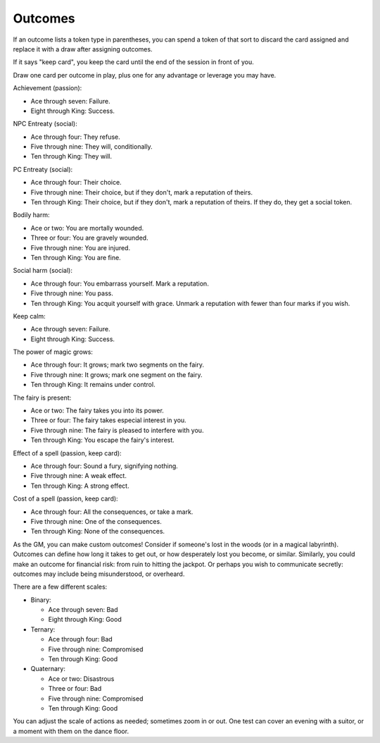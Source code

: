 .. _outcomes:

Outcomes
========

If an outcome lists a token type in parentheses, you can spend a token
of that sort to discard the card assigned and replace it with a draw
after assigning outcomes.

If it says "keep card", you keep the card until the end of the session
in front of you.

Draw one card per outcome in play, plus one for any advantage or
leverage you may have.

Achievement (passion):

-  Ace through seven: Failure.
-  Eight through King: Success.

NPC Entreaty (social):

-  Ace through four: They refuse.
-  Five through nine: They will, conditionally.
-  Ten through King: They will.

PC Entreaty (social):

-  Ace through four: Their choice.
-  Five through nine: Their choice, but if they don't, mark a reputation
   of theirs.
-  Ten through King: Their choice, but if they don't, mark a reputation
   of theirs. If they do, they get a social token.

Bodily harm:

-  Ace or two: You are mortally wounded.
-  Three or four: You are gravely wounded.
-  Five through nine: You are injured.
-  Ten through King: You are fine.

Social harm (social):

-  Ace through four: You embarrass yourself. Mark a reputation.
-  Five through nine: You pass.
-  Ten through King: You acquit yourself with grace. Unmark a reputation
   with fewer than four marks if you wish.

Keep calm:

-  Ace through seven: Failure.
-  Eight through King: Success.

The power of magic grows:

-  Ace through four: It grows; mark two segments on the fairy.
-  Five through nine: It grows; mark one segment on the fairy.
-  Ten through King: It remains under control.

The fairy is present:

-  Ace or two: The fairy takes you into its power.
-  Three or four: The fairy takes especial interest in you.
-  Five through nine: The fairy is pleased to interfere with you.
-  Ten through King: You escape the fairy's interest.

Effect of a spell (passion, keep card):

-  Ace through four: Sound a fury, signifying nothing.
-  Five through nine: A weak effect.
-  Ten through King: A strong effect.

Cost of a spell (passion, keep card):

-  Ace through four: All the consequences, or take a mark.
-  Five through nine: One of the consequences.
-  Ten through King: None of the consequences.

As the GM, you can make custom outcomes! Consider if someone's lost in
the woods (or in a magical labyrinth). Outcomes can define how long it
takes to get out, or how desperately lost you become, or similar.
Similarly, you could make an outcome for financial risk: from ruin to
hitting the jackpot. Or perhaps you wish to communicate secretly:
outcomes may include being misunderstood, or overheard.

There are a few different scales:

-  Binary:

   -  Ace through seven: Bad
   -  Eight through King: Good

-  Ternary:

   -  Ace through four: Bad
   -  Five through nine: Compromised
   -  Ten through King: Good

-  Quaternary:

   -  Ace or two: Disastrous
   -  Three or four: Bad
   -  Five through nine: Compromised
   -  Ten through King: Good

You can adjust the scale of actions as needed; sometimes zoom in or out.
One test can cover an evening with a suitor, or a moment with them on
the dance floor.
